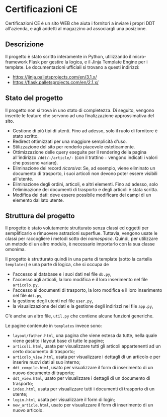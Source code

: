 * Certificazioni CE
  Certificazioni CE è un sito WEB che aiuta i fornitori a inviare i propri DDT all'azienda, e agli addetti al magazzino ad associargli una posizione. 
** Descrizione
  Il progetto è stato scritto interamente in Python, utilizzando il micro-framework Flask per gestire la logica, e il Jinja Template Engine per i template. 
  Le documentazioni ufficiali si trovano a questi indirizzi:
  + https://jinja.palletsprojects.com/en/3.1.x/
  + https://flask.palletsprojects.com/en/2.1.x/

** Stato del progetto
  Il progetto non si trova in uno stato di completezza. Di seguito, vengono inserite le feature che servono ad una finalizzazione approssimativa del sito. 
  + Gestione di più tipi di utenti. Fino ad adesso, solo il ruolo di fornitore è stato scritto. 
  + Redirect ottimizzati per una maggiore semplicità d'uso.
  + Stilizzazione del sito per renderlo piacevole esteticamente.
  + Ottimizzazione delle query eseguite per il rendering della pagina all'indirizzo ~/ddt/-/article/-~
    (con il trattino ~-~ vengono indicati i valori che possono variare).
  + Eliminazione dei record /ricorsiva/: Se, ad esempio, viene eliminato un documento di trasporto, i suoi articoli non devono poter essere visibili
    all'utente. 
  + Eliminazione degli ordini, articoli, e altri elementi. Fino ad adesso, solo l'eliminazione dei documenti di trasporto e degli articoli è stata scritta.
  + Modifica dei dati: deve essere possibile modificare dei campi di un elemento dal lato utente. 

** Struttura del progetto
  Il progetto è stato volutamente strutturato senza classi ed oggetti per semplificarlo e rimuovere astrazioni superflue. 
  Tuttavia, vengono usate le classi per raccogliere i metodi sotto dei /namespace/. 
  Quindi, per utilizzare un metodo di un altro modulo, è necessario importarlo con la sua classe omonima. 

  Il progetto è strutturato quindi in una parte di template (sotto la cartella ~templates~) e una parte di logica, che si occupa de
  + l'accesso al database e i suoi dati nel file ~db.py~,
  + l'accesso agli articoli, la loro modifica e il loro inserimento nel file ~articolo.py~,
  + l'accesso ai documenti di trasporto, la loro modifica e il loro inserimento nel file ~ddt.py~,
  + la gestione degli utenti nel file ~user.py~,
  + la visualizzazione dei dati e la gestione degli indirizzi nel file ~app.py~,
  C'è anche un altro file, ~util.py~ che contiene alcune funzioni generiche. 

  Le pagine contenute in ~templates~ invece sono:
  + ~layout/father.html~, una pagina che viene estesa da tutte, nella quale viene gestito i layout base di tutte le pagine;
  + ~articoli.html~, usata per visualizzare tutti gli articoli appartenenti ad un certo documento di trasporto;
  + ~articolo_view.html~, usata per visualizzare i dettagli di un articolo e per inserire nuovi dati al suo interno;
  + ~ddt_compile.html~, usato per visualizzare il form di inserimento di un nuovo documento di traporto;
  + ~ddt_view.html~, usato per visualizzare i dettagli di un documento di trasporto;
  + ~index.html~, usata per visualizzare tutti i documenti di trasporto di un utente;
  + ~login.html~, usata per visualizzare il form di login;
  + ~new_article.html~, usato per visualizzare il form di inserimento di un nuovo articolo. 
  
  
